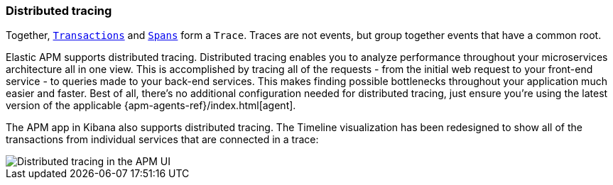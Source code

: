 [[distributed-tracing]]
=== Distributed tracing

Together, <<transactions,`Transactions`>> and <<transaction-spans,`Spans`>> form a `Trace`.
Traces are not events, but group together events that have a common root.

Elastic APM supports distributed tracing.
Distributed tracing enables you to analyze performance throughout your microservices architecture all in one view.
This is accomplished by tracing all of the requests - from the initial web request to your front-end service - to queries made to your back-end services.
This makes finding possible bottlenecks throughout your application much easier and faster.
Best of all, there's no additional configuration needed for distributed tracing, just ensure you're using the latest version of the applicable {apm-agents-ref}/index.html[agent].

The APM app in Kibana also supports distributed tracing.
The Timeline visualization has been redesigned to show all of the transactions from individual services that are connected in a trace:

[role="screenshot"]
image::images/apm-distributed-tracing.png[Distributed tracing in the APM UI]
